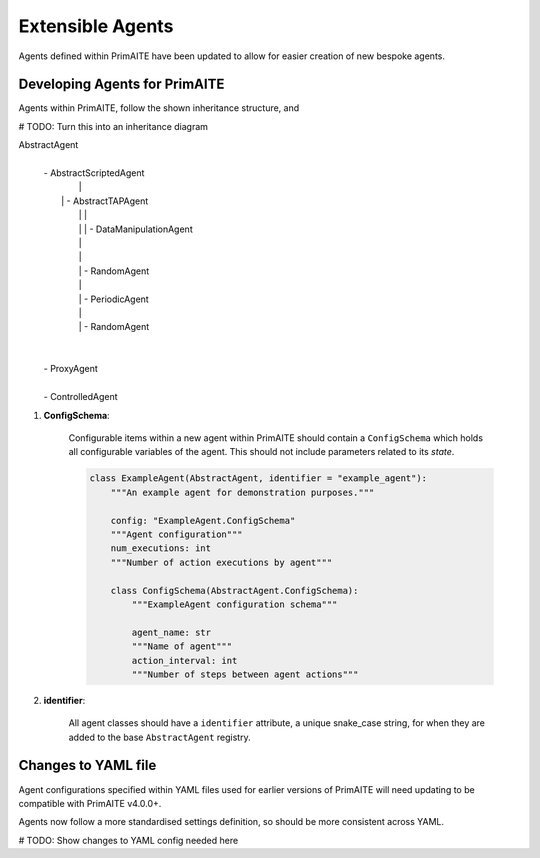 .. only:: comment

    © Crown-owned copyright 2024, Defence Science and Technology Laboratory UK

.. _about:

Extensible Agents
*****************

Agents defined within PrimAITE have been updated to allow for easier creation of new bespoke agents.


Developing Agents for PrimAITE
==============================

Agents within PrimAITE, follow the shown inheritance structure, and

# TODO: Turn this into an inheritance diagram

AbstractAgent
	|
	| - AbstractScriptedAgent
	|		|
	|	    | - AbstractTAPAgent
	|		|		|
	|		|		| - DataManipulationAgent
	|		|
	|		|
	|		| - RandomAgent
	|		|
	|		| - PeriodicAgent
	|		|
	|		| - RandomAgent
	|
	|
	| - ProxyAgent
	|
	| - ControlledAgent


#. **ConfigSchema**:

    Configurable items within a new agent within PrimAITE should contain a ``ConfigSchema`` which holds all configurable variables of the agent. This should not include parameters related to its *state*.

    .. code-block:: python

        class ExampleAgent(AbstractAgent, identifier = "example_agent"):
            """An example agent for demonstration purposes."""

            config: "ExampleAgent.ConfigSchema"
            """Agent configuration"""
            num_executions: int
            """Number of action executions by agent"""

            class ConfigSchema(AbstractAgent.ConfigSchema):
                """ExampleAgent configuration schema"""

                agent_name: str
                """Name of agent"""
                action_interval: int
                """Number of steps between agent actions"""

#. **identifier**:

    All agent classes should have a ``identifier`` attribute, a unique snake_case string, for when they are added to the base ``AbstractAgent`` registry.

Changes to YAML file
====================

Agent configurations specified within YAML files used for earlier versions of PrimAITE will need updating to be compatible with PrimAITE v4.0.0+.

Agents now follow a more standardised settings definition, so should be more consistent across YAML.


# TODO: Show changes to YAML config needed here
